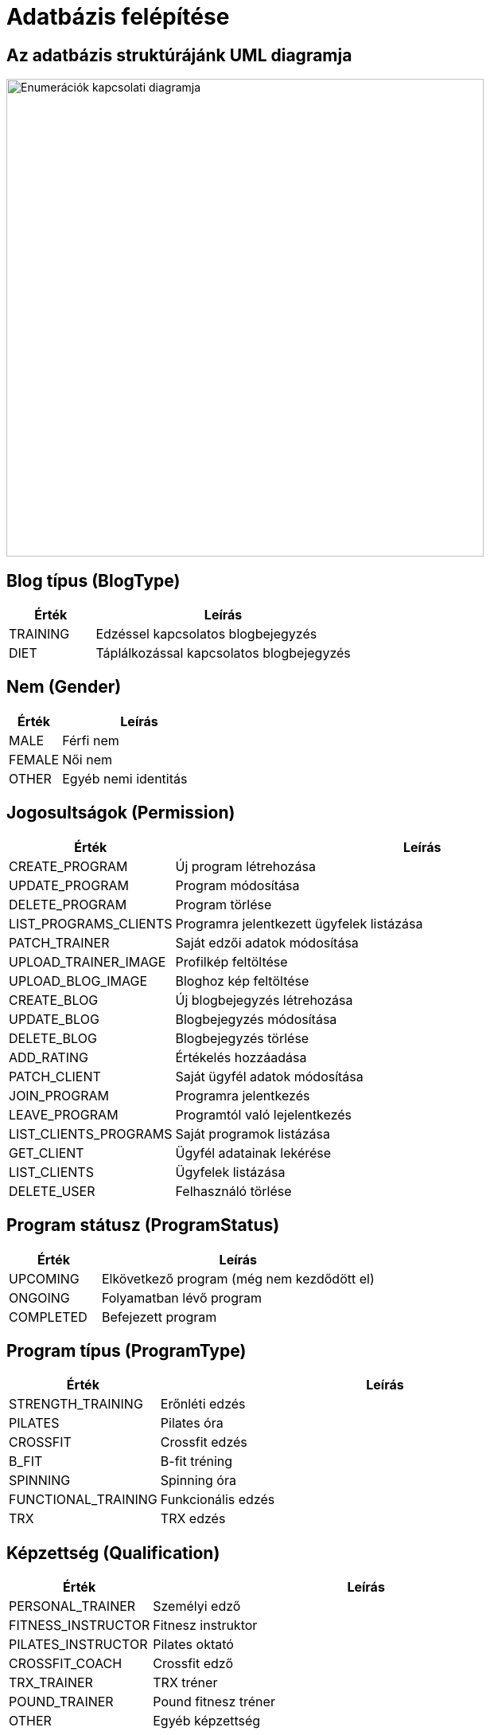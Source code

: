 = Adatbázis felépítése

== Az adatbázis struktúrájánk UML diagramja

image::../images/adatbazis_uml.jpg[Enumerációk kapcsolati diagramja, width=600, align=center]

== Blog típus (BlogType)

[cols="1,3", options="header"]
|===
| Érték | Leírás
| TRAINING | Edzéssel kapcsolatos blogbejegyzés
| DIET | Táplálkozással kapcsolatos blogbejegyzés
|===

== Nem (Gender)

[cols="1,3", options="header"]
|===
| Érték | Leírás
| MALE | Férfi nem
| FEMALE | Női nem
| OTHER | Egyéb nemi identitás
|===

== Jogosultságok (Permission)

[cols="1,3", options="header"]
|===
| Érték | Leírás


| CREATE_PROGRAM | Új program létrehozása
| UPDATE_PROGRAM | Program módosítása
| DELETE_PROGRAM | Program törlése
| LIST_PROGRAMS_CLIENTS | Programra jelentkezett ügyfelek listázása
| PATCH_TRAINER | Saját edzői adatok módosítása
| UPLOAD_TRAINER_IMAGE | Profilkép feltöltése
| UPLOAD_BLOG_IMAGE | Bloghoz kép feltöltése
| CREATE_BLOG | Új blogbejegyzés létrehozása
| UPDATE_BLOG | Blogbejegyzés módosítása
| DELETE_BLOG | Blogbejegyzés törlése



| ADD_RATING | Értékelés hozzáadása
| PATCH_CLIENT | Saját ügyfél adatok módosítása
| JOIN_PROGRAM | Programra jelentkezés
| LEAVE_PROGRAM | Programtól való lejelentkezés
| LIST_CLIENTS_PROGRAMS | Saját programok listázása


| GET_CLIENT | Ügyfél adatainak lekérése
| LIST_CLIENTS | Ügyfelek listázása
| DELETE_USER | Felhasználó törlése
|===

== Program státusz (ProgramStatus)

[cols="1,3", options="header"]
|===
| Érték | Leírás
| UPCOMING | Elkövetkező program (még nem kezdődött el)
| ONGOING | Folyamatban lévő program
| COMPLETED | Befejezett program
|===

== Program típus (ProgramType)

[cols="1,3", options="header"]
|===
| Érték | Leírás
| STRENGTH_TRAINING | Erőnléti edzés
| PILATES | Pilates óra
| CROSSFIT | Crossfit edzés
| B_FIT | B-fit tréning
| SPINNING | Spinning óra
| FUNCTIONAL_TRAINING | Funkcionális edzés
| TRX | TRX edzés
|===

== Képzettség (Qualification)

[cols="1,3", options="header"]
|===
| Érték | Leírás
| PERSONAL_TRAINER | Személyi edző
| FITNESS_INSTRUCTOR | Fitnesz instruktor
| PILATES_INSTRUCTOR | Pilates oktató
| CROSSFIT_COACH | Crossfit edző
| TRX_TRAINER | TRX tréner
| POUND_TRAINER | Pound fitnesz tréner
| OTHER | Egyéb képzettség
|===

link:../technical-models.adoc[Vissza]